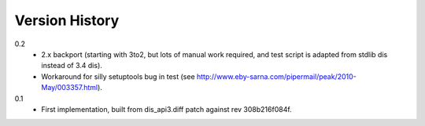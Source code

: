 ==========
Version History
==========

0.2
    * 2.x backport (starting with 3to2, but lots of manual work
      required, and test script is adapted from stdlib dis instead of
      3.4 dis).
    * Workaround for silly setuptools bug in test (see
      http://www.eby-sarna.com/pipermail/peak/2010-May/003357.html).

0.1
    * First implementation, built from dis_api3.diff patch against 
      rev 308b216f084f.

